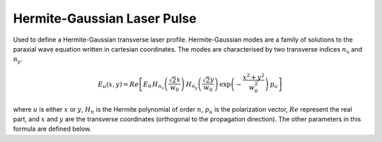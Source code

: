 Hermite-Gaussian Laser Pulse
============================

Used to define a Hermite-Gaussian transverse laser profile. 
Hermite-Gaussian modes are a family of solutions to the paraxial
wave equation written in cartesian coordinates. The modes are
characterised by two transverse indices :math:`n_x` and :math:`n_y`. 


.. image:: ../../../images/hermite_gauss_modes.png


.. math::
    E_u(x,y) = Re\left[ E_0\,
    H_{n_x}\left ( \frac{\sqrt{2} x}{w_0}\right )\,
    H_{n_y}\left ( \frac{\sqrt{2} y}{w_0}\right )\,
    \exp\left( -\frac{x^2 + y^2}{w_0^2} \right) 
    \, p_u \right]

where :math:`u` is either :math:`x` or :math:`y`, :math:`H_{n}` is the
Hermite polynomial of order :math:`n`, :math:`p_u` is the polarization
vector, :math:`Re` represent the real part, and :math:`x` and :math:`y`
are the transverse coordinates (orthogonal
to the propagation direction). The other parameters in this formula
are defined below.